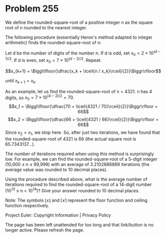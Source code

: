 *   Problem 255

   We define the rounded-square-root of a positive integer n as the square
   root of n rounded to the nearest integer.

   The following procedure (essentially Heron's method adapted to integer
   arithmetic) finds the rounded-square-root of n:

   Let d be the number of digits of the number n.
   If d is odd, set $x_0 = 2 \times 10^{(d-1)/2}$.
   If d is even, set $x_0 = 7 \times 10^{(d-2)/2}$.
   Repeat:

   $$x_{k+1} = \Biggl\lfloor{\dfrac{x_k + \lceil{n /
   x_k}\rceil}{2}}\Biggr\rfloor$$

   until $x_{k+1} = x_k$.

   As an example, let us find the rounded-square-root of n = 4321.
   n has 4 digits, so $x_0 = 7 \times 10^{(4-2)/2} = 70$.
   $$x_1 = \Biggl\lfloor{\dfrac{70 + \lceil{4321 /
   70}\rceil}{2}}\Biggr\rfloor = 66$$ $$x_2 = \Biggl\lfloor{\dfrac{66 +
   \lceil{4321 / 66}\rceil}{2}}\Biggr\rfloor = 66$$ Since $x_2 = x_1$, we
   stop here.
   So, after just two iterations, we have found that the rounded-square-root
   of 4321 is 66 (the actual square root is 65.7343137…).

   The number of iterations required when using this method is surprisingly
   low.
   For example, we can find the rounded-square-root of a 5-digit integer
   (10,000 ≤ n ≤ 99,999) with an average of 3.2102888889 iterations (the
   average value was rounded to 10 decimal places).

   Using the procedure described above, what is the average number of
   iterations required to find the rounded-square-root of a 14-digit number
   (10^13 ≤ n < 10^14)?
   Give your answer rounded to 10 decimal places.

   Note: The symbols $\lfloor x \rfloor$ and $\lceil x \rceil$ represent the
   floor function and ceiling function respectively.

   Project Euler: Copyright Information | Privacy Policy

   The page has been left unattended for too long and that link/button is no
   longer active. Please refresh the page.
